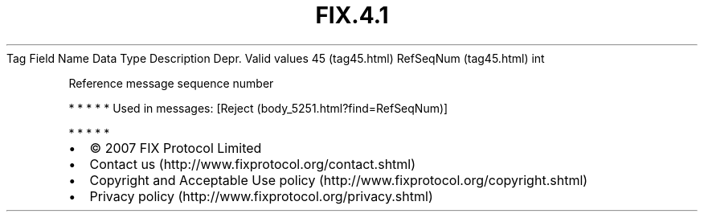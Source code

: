 .TH FIX.4.1 "" "" "Tag #45"
Tag
Field Name
Data Type
Description
Depr.
Valid values
45 (tag45.html)
RefSeqNum (tag45.html)
int
.PP
Reference message sequence number
.PP
   *   *   *   *   *
Used in messages:
[Reject (body_5251.html?find=RefSeqNum)]
.PP
   *   *   *   *   *
.PP
.PP
.IP \[bu] 2
© 2007 FIX Protocol Limited
.IP \[bu] 2
Contact us (http://www.fixprotocol.org/contact.shtml)
.IP \[bu] 2
Copyright and Acceptable Use policy (http://www.fixprotocol.org/copyright.shtml)
.IP \[bu] 2
Privacy policy (http://www.fixprotocol.org/privacy.shtml)
